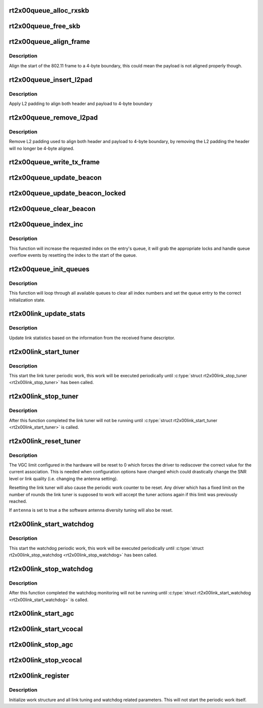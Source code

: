 .. -*- coding: utf-8; mode: rst -*-
.. src-file: drivers/net/wireless/ralink/rt2x00/rt2x00lib.h

.. _`rt2x00queue_alloc_rxskb`:

rt2x00queue_alloc_rxskb
=======================

.. c:function:: struct sk_buff *rt2x00queue_alloc_rxskb(struct queue_entry *entry, gfp_t gfp)

    allocate a skb for RX purposes.

    :param struct queue_entry \*entry:
        The entry for which the skb will be applicable.

    :param gfp_t gfp:
        *undescribed*

.. _`rt2x00queue_free_skb`:

rt2x00queue_free_skb
====================

.. c:function:: void rt2x00queue_free_skb(struct queue_entry *entry)

    free a skb

    :param struct queue_entry \*entry:
        The entry for which the skb will be applicable.

.. _`rt2x00queue_align_frame`:

rt2x00queue_align_frame
=======================

.. c:function:: void rt2x00queue_align_frame(struct sk_buff *skb)

    Align 802.11 frame to 4-byte boundary

    :param struct sk_buff \*skb:
        The skb to align

.. _`rt2x00queue_align_frame.description`:

Description
-----------

Align the start of the 802.11 frame to a 4-byte boundary, this could
mean the payload is not aligned properly though.

.. _`rt2x00queue_insert_l2pad`:

rt2x00queue_insert_l2pad
========================

.. c:function:: void rt2x00queue_insert_l2pad(struct sk_buff *skb, unsigned int header_length)

    Align 802.11 header & payload to 4-byte boundary

    :param struct sk_buff \*skb:
        The skb to align

    :param unsigned int header_length:
        Length of 802.11 header

.. _`rt2x00queue_insert_l2pad.description`:

Description
-----------

Apply L2 padding to align both header and payload to 4-byte boundary

.. _`rt2x00queue_remove_l2pad`:

rt2x00queue_remove_l2pad
========================

.. c:function:: void rt2x00queue_remove_l2pad(struct sk_buff *skb, unsigned int header_length)

    Remove L2 padding from 802.11 frame

    :param struct sk_buff \*skb:
        The skb to align

    :param unsigned int header_length:
        Length of 802.11 header

.. _`rt2x00queue_remove_l2pad.description`:

Description
-----------

Remove L2 padding used to align both header and payload to 4-byte boundary,
by removing the L2 padding the header will no longer be 4-byte aligned.

.. _`rt2x00queue_write_tx_frame`:

rt2x00queue_write_tx_frame
==========================

.. c:function:: int rt2x00queue_write_tx_frame(struct data_queue *queue, struct sk_buff *skb, struct ieee80211_sta *sta, bool local)

    Write TX frame to hardware

    :param struct data_queue \*queue:
        Queue over which the frame should be send

    :param struct sk_buff \*skb:
        The skb to send

    :param struct ieee80211_sta \*sta:
        *undescribed*

    :param bool local:
        frame is not from mac80211

.. _`rt2x00queue_update_beacon`:

rt2x00queue_update_beacon
=========================

.. c:function:: int rt2x00queue_update_beacon(struct rt2x00_dev *rt2x00dev, struct ieee80211_vif *vif)

    Send new beacon from mac80211 to hardware. Handles locking by itself (mutex).

    :param struct rt2x00_dev \*rt2x00dev:
        Pointer to \ :c:type:`struct rt2x00_dev <rt2x00_dev>`\ .

    :param struct ieee80211_vif \*vif:
        Interface for which the beacon should be updated.

.. _`rt2x00queue_update_beacon_locked`:

rt2x00queue_update_beacon_locked
================================

.. c:function:: int rt2x00queue_update_beacon_locked(struct rt2x00_dev *rt2x00dev, struct ieee80211_vif *vif)

    Send new beacon from mac80211 to hardware. Caller needs to ensure locking.

    :param struct rt2x00_dev \*rt2x00dev:
        Pointer to \ :c:type:`struct rt2x00_dev <rt2x00_dev>`\ .

    :param struct ieee80211_vif \*vif:
        Interface for which the beacon should be updated.

.. _`rt2x00queue_clear_beacon`:

rt2x00queue_clear_beacon
========================

.. c:function:: int rt2x00queue_clear_beacon(struct rt2x00_dev *rt2x00dev, struct ieee80211_vif *vif)

    Clear beacon in hardware

    :param struct rt2x00_dev \*rt2x00dev:
        Pointer to \ :c:type:`struct rt2x00_dev <rt2x00_dev>`\ .

    :param struct ieee80211_vif \*vif:
        Interface for which the beacon should be updated.

.. _`rt2x00queue_index_inc`:

rt2x00queue_index_inc
=====================

.. c:function:: void rt2x00queue_index_inc(struct queue_entry *entry, enum queue_index index)

    Index incrementation function

    :param struct queue_entry \*entry:
        Queue entry (\ :c:type:`struct queue_entry <queue_entry>`\ ) to perform the action on.

    :param enum queue_index index:
        Index type (\ :c:type:`enum queue_index <queue_index>`\ ) to perform the action on.

.. _`rt2x00queue_index_inc.description`:

Description
-----------

This function will increase the requested index on the entry's queue,
it will grab the appropriate locks and handle queue overflow events by
resetting the index to the start of the queue.

.. _`rt2x00queue_init_queues`:

rt2x00queue_init_queues
=======================

.. c:function:: void rt2x00queue_init_queues(struct rt2x00_dev *rt2x00dev)

    Initialize all data queues

    :param struct rt2x00_dev \*rt2x00dev:
        Pointer to \ :c:type:`struct rt2x00_dev <rt2x00_dev>`\ .

.. _`rt2x00queue_init_queues.description`:

Description
-----------

This function will loop through all available queues to clear all
index numbers and set the queue entry to the correct initialization
state.

.. _`rt2x00link_update_stats`:

rt2x00link_update_stats
=======================

.. c:function:: void rt2x00link_update_stats(struct rt2x00_dev *rt2x00dev, struct sk_buff *skb, struct rxdone_entry_desc *rxdesc)

    Update link statistics from RX frame

    :param struct rt2x00_dev \*rt2x00dev:
        Pointer to \ :c:type:`struct rt2x00_dev <rt2x00_dev>`\ .

    :param struct sk_buff \*skb:
        Received frame

    :param struct rxdone_entry_desc \*rxdesc:
        Received frame descriptor

.. _`rt2x00link_update_stats.description`:

Description
-----------

Update link statistics based on the information from the
received frame descriptor.

.. _`rt2x00link_start_tuner`:

rt2x00link_start_tuner
======================

.. c:function:: void rt2x00link_start_tuner(struct rt2x00_dev *rt2x00dev)

    Start periodic link tuner work

    :param struct rt2x00_dev \*rt2x00dev:
        Pointer to \ :c:type:`struct rt2x00_dev <rt2x00_dev>`\ .

.. _`rt2x00link_start_tuner.description`:

Description
-----------

This start the link tuner periodic work, this work will
be executed periodically until \ :c:type:`struct rt2x00link_stop_tuner <rt2x00link_stop_tuner>` has
been called.

.. _`rt2x00link_stop_tuner`:

rt2x00link_stop_tuner
=====================

.. c:function:: void rt2x00link_stop_tuner(struct rt2x00_dev *rt2x00dev)

    Stop periodic link tuner work

    :param struct rt2x00_dev \*rt2x00dev:
        Pointer to \ :c:type:`struct rt2x00_dev <rt2x00_dev>`\ .

.. _`rt2x00link_stop_tuner.description`:

Description
-----------

After this function completed the link tuner will not
be running until \ :c:type:`struct rt2x00link_start_tuner <rt2x00link_start_tuner>` is called.

.. _`rt2x00link_reset_tuner`:

rt2x00link_reset_tuner
======================

.. c:function:: void rt2x00link_reset_tuner(struct rt2x00_dev *rt2x00dev, bool antenna)

    Reset periodic link tuner work

    :param struct rt2x00_dev \*rt2x00dev:
        Pointer to \ :c:type:`struct rt2x00_dev <rt2x00_dev>`\ .

    :param bool antenna:
        Should the antenna tuning also be reset

.. _`rt2x00link_reset_tuner.description`:

Description
-----------

The VGC limit configured in the hardware will be reset to 0
which forces the driver to rediscover the correct value for
the current association. This is needed when configuration
options have changed which could drastically change the
SNR level or link quality (i.e. changing the antenna setting).

Resetting the link tuner will also cause the periodic work counter
to be reset. Any driver which has a fixed limit on the number
of rounds the link tuner is supposed to work will accept the
tuner actions again if this limit was previously reached.

If \ ``antenna``\  is set to true a the software antenna diversity
tuning will also be reset.

.. _`rt2x00link_start_watchdog`:

rt2x00link_start_watchdog
=========================

.. c:function:: void rt2x00link_start_watchdog(struct rt2x00_dev *rt2x00dev)

    Start periodic watchdog monitoring

    :param struct rt2x00_dev \*rt2x00dev:
        Pointer to \ :c:type:`struct rt2x00_dev <rt2x00_dev>`\ .

.. _`rt2x00link_start_watchdog.description`:

Description
-----------

This start the watchdog periodic work, this work will
be executed periodically until \ :c:type:`struct rt2x00link_stop_watchdog <rt2x00link_stop_watchdog>` has
been called.

.. _`rt2x00link_stop_watchdog`:

rt2x00link_stop_watchdog
========================

.. c:function:: void rt2x00link_stop_watchdog(struct rt2x00_dev *rt2x00dev)

    Stop periodic watchdog monitoring

    :param struct rt2x00_dev \*rt2x00dev:
        Pointer to \ :c:type:`struct rt2x00_dev <rt2x00_dev>`\ .

.. _`rt2x00link_stop_watchdog.description`:

Description
-----------

After this function completed the watchdog monitoring will not
be running until \ :c:type:`struct rt2x00link_start_watchdog <rt2x00link_start_watchdog>` is called.

.. _`rt2x00link_start_agc`:

rt2x00link_start_agc
====================

.. c:function:: void rt2x00link_start_agc(struct rt2x00_dev *rt2x00dev)

    Start periodic gain calibration

    :param struct rt2x00_dev \*rt2x00dev:
        Pointer to \ :c:type:`struct rt2x00_dev <rt2x00_dev>`\ .

.. _`rt2x00link_start_vcocal`:

rt2x00link_start_vcocal
=======================

.. c:function:: void rt2x00link_start_vcocal(struct rt2x00_dev *rt2x00dev)

    Start periodic VCO calibration

    :param struct rt2x00_dev \*rt2x00dev:
        Pointer to \ :c:type:`struct rt2x00_dev <rt2x00_dev>`\ .

.. _`rt2x00link_stop_agc`:

rt2x00link_stop_agc
===================

.. c:function:: void rt2x00link_stop_agc(struct rt2x00_dev *rt2x00dev)

    Stop periodic gain calibration

    :param struct rt2x00_dev \*rt2x00dev:
        Pointer to \ :c:type:`struct rt2x00_dev <rt2x00_dev>`\ .

.. _`rt2x00link_stop_vcocal`:

rt2x00link_stop_vcocal
======================

.. c:function:: void rt2x00link_stop_vcocal(struct rt2x00_dev *rt2x00dev)

    Stop periodic VCO calibration

    :param struct rt2x00_dev \*rt2x00dev:
        Pointer to \ :c:type:`struct rt2x00_dev <rt2x00_dev>`\ .

.. _`rt2x00link_register`:

rt2x00link_register
===================

.. c:function:: void rt2x00link_register(struct rt2x00_dev *rt2x00dev)

    Initialize link tuning & watchdog functionality

    :param struct rt2x00_dev \*rt2x00dev:
        Pointer to \ :c:type:`struct rt2x00_dev <rt2x00_dev>`\ .

.. _`rt2x00link_register.description`:

Description
-----------

Initialize work structure and all link tuning and watchdog related
parameters. This will not start the periodic work itself.

.. This file was automatic generated / don't edit.

